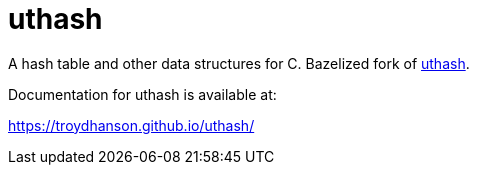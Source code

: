 = uthash

A hash table and other data structures for C. Bazelized fork of link:https://troydhanson.github.io/uthash/[uthash].


Documentation for uthash is available at:

https://troydhanson.github.io/uthash/


